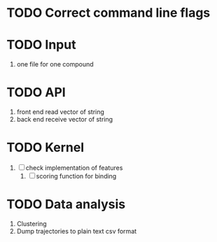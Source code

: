 * TODO Correct command line flags

* TODO Input
1. one file for one compound

* TODO API 
1. front end read vector of string
2. back end receive vector of string

* TODO Kernel
1. [ ] check implementation of features
   1. [ ] scoring function for binding

* TODO Data analysis
1. Clustering
2. Dump trajectories to plain text csv format
